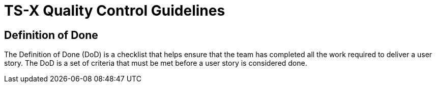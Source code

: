 = TS-X Quality Control Guidelines

== Definition of Done

The Definition of Done (DoD) is a checklist that helps ensure that the team has completed all the work required to deliver a user story. The DoD is a set of criteria that must be met before a user story is considered done.

////

The DoD is more important that the DoR, and it is more static – ie. it is less liable to change from task to task.

////
